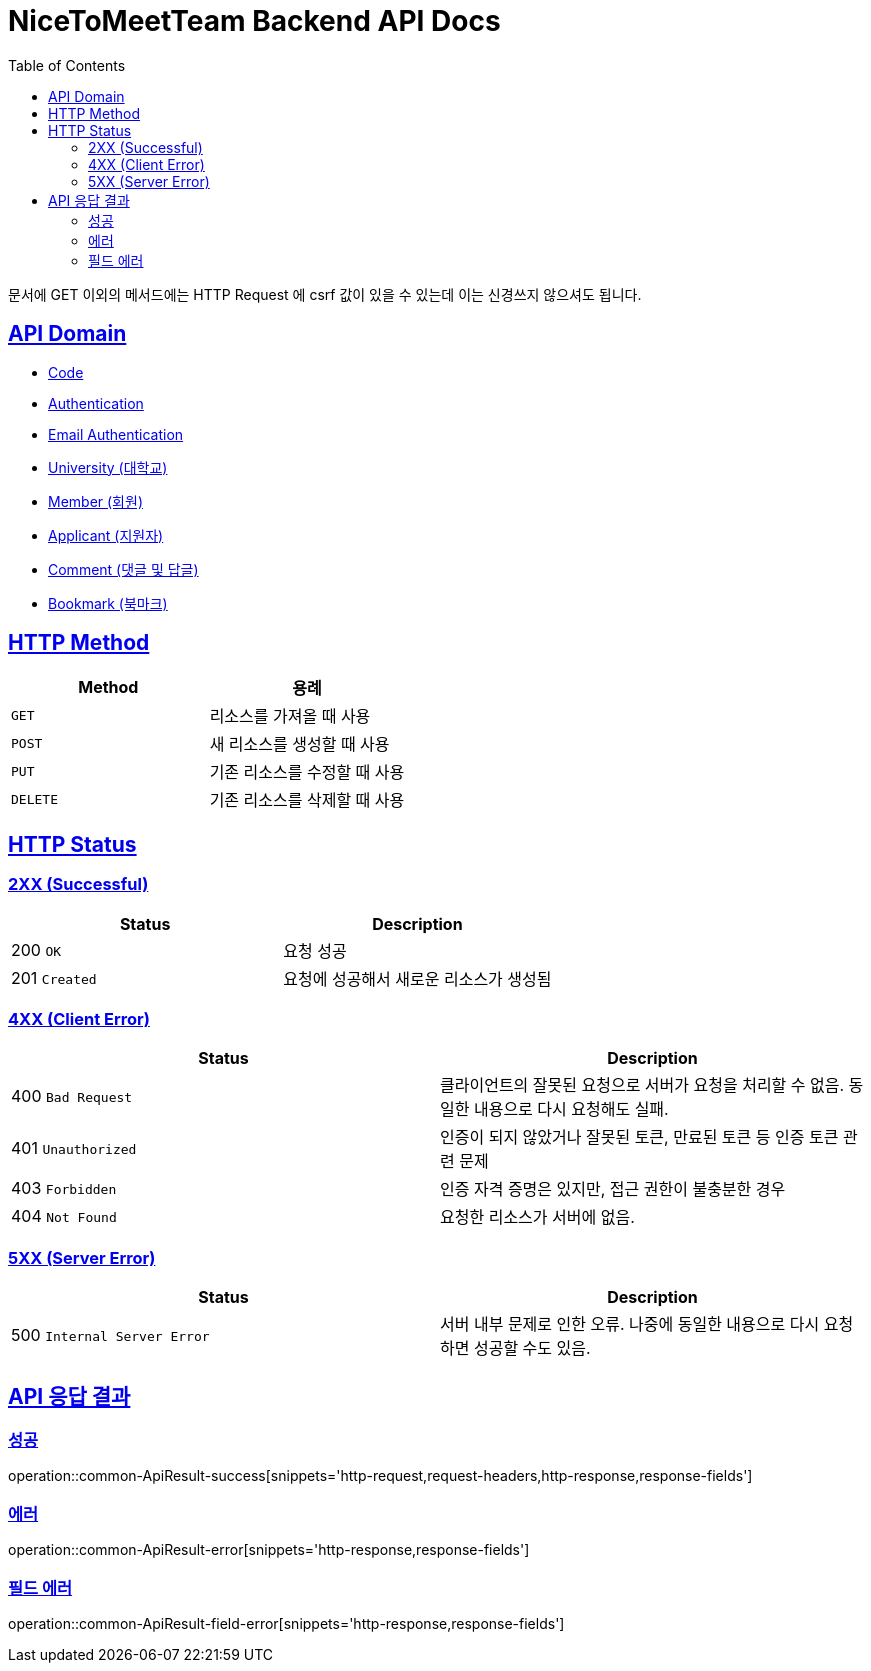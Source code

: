 = NiceToMeetTeam Backend API Docs
:doctype: book
:icons: font
:source-highlighter: highlightjs
:toc: left
:toclevels: 2
:sectlinks:
:operation-http-request-title: Example request
:operation-http-response-title: Example response

문서에 GET 이외의 메서드에는 HTTP Request 에 csrf 값이 있을 수 있는데 이는 신경쓰지 않으셔도 됩니다.

== API Domain
- xref:code.adoc[Code]
- xref:auth.adoc[Authentication]
- xref:email-auth.adoc[Email Authentication]
- xref:university.adoc[University (대학교)]
- xref:member.adoc[Member (회원)]
- xref:applicant.adoc[Applicant (지원자)]
- xref:comment.adoc[Comment (댓글 및 답글)]
- xref:bookmark.adoc[Bookmark (북마크)]


== HTTP Method

|===
| Method | 용례

| `GET`
| 리소스를 가져올 때 사용

| `POST`
| 새 리소스를 생성할 때 사용

| `PUT`
| 기존 리소스를 수정할 때 사용

| `DELETE`
| 기존 리소스를 삭제할 때 사용
|===


== HTTP Status

=== 2XX (Successful)

|===
| Status | Description

| 200 `OK`
| 요청 성공

| 201 `Created`
| 요청에 성공해서 새로운 리소스가 생성됨
|===

=== 4XX (Client Error)

|===
| Status | Description

| 400 `Bad Request`
| 클라이언트의 잘못된 요청으로 서버가 요청을 처리할 수 없음. 동일한 내용으로 다시 요청해도 실패.

| 401 `Unauthorized`
| 인증이 되지 않았거나 잘못된 토큰, 만료된 토큰 등 인증 토큰 관련 문제

| 403 `Forbidden`
| 인증 자격 증명은 있지만, 접근 권한이 불충분한 경우

| 404 `Not Found`
| 요청한 리소스가 서버에 없음.
|===

=== 5XX (Server Error)

|===
| Status | Description

| 500 `Internal Server Error`
| 서버 내부 문제로 인한 오류. 나중에 동일한 내용으로 다시 요청하면 성공할 수도 있음.
|===


== API 응답 결과

[[ApiResult-success]]
=== 성공

operation::common-ApiResult-success[snippets='http-request,request-headers,http-response,response-fields']


[[ApiResult-error]]
=== 에러

operation::common-ApiResult-error[snippets='http-response,response-fields']


[[ApiResult-field-error]]
=== 필드 에러

operation::common-ApiResult-field-error[snippets='http-response,response-fields']
